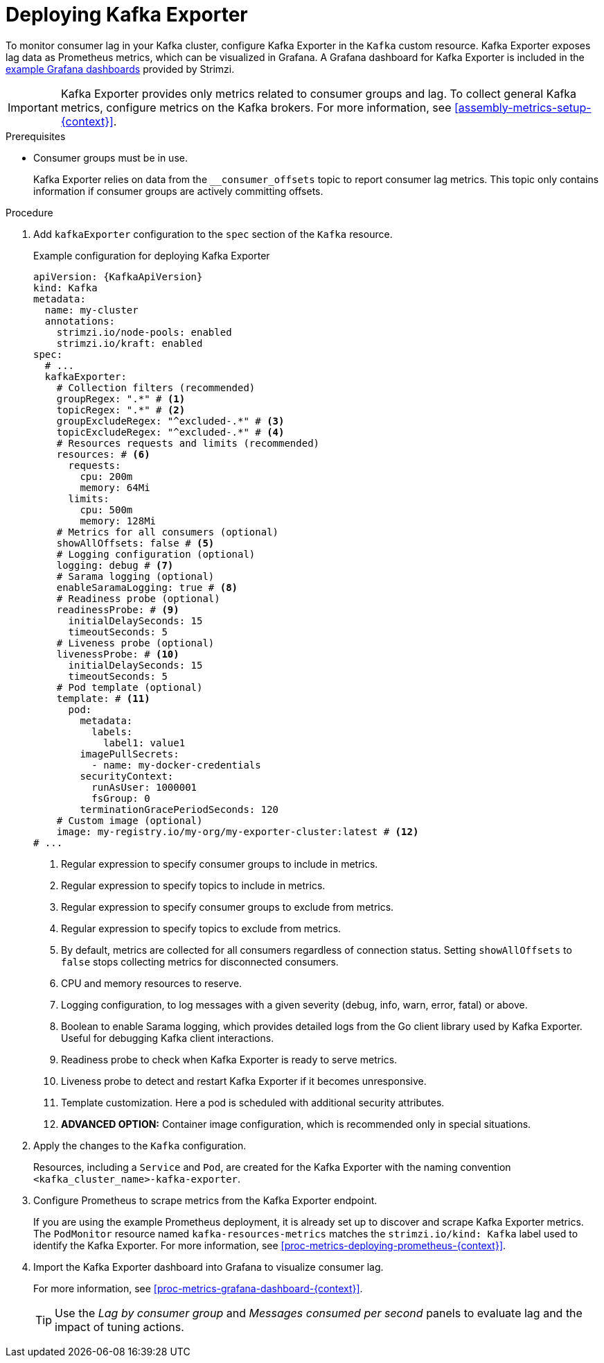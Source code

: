 // This assembly is included in the following assemblies:
//
// metrics/assembly-metrics.adoc

[id='proc-kafka-exporter-deploy-{context}']
=  Deploying Kafka Exporter

[role="_abstract"]
To monitor consumer lag in your Kafka cluster, configure Kafka Exporter in the `Kafka` custom resource.
Kafka Exporter exposes lag data as Prometheus metrics, which can be visualized in Grafana.
A Grafana dashboard for Kafka Exporter is included in the xref:ref-metrics-dashboards-{context}[example Grafana dashboards] provided by Strimzi.

IMPORTANT: Kafka Exporter provides only metrics related to consumer groups and lag.
To collect general Kafka metrics, configure metrics on the Kafka brokers.
For more information, see xref:assembly-metrics-setup-{context}[].

.Prerequisites

* Consumer groups must be in use.
+
Kafka Exporter relies on data from the `__consumer_offsets` topic to report consumer lag metrics.
This topic only contains information if consumer groups are actively committing offsets.

.Procedure

. Add `kafkaExporter` configuration to the `spec` section of the `Kafka` resource.
+
.Example configuration for deploying Kafka Exporter
[source,yaml,subs="attributes+"]
----
apiVersion: {KafkaApiVersion}
kind: Kafka
metadata:
  name: my-cluster
  annotations:
    strimzi.io/node-pools: enabled
    strimzi.io/kraft: enabled
spec:
  # ...
  kafkaExporter:
    # Collection filters (recommended)
    groupRegex: ".*" # <1>
    topicRegex: ".*" # <2>
    groupExcludeRegex: "^excluded-.*" # <3>
    topicExcludeRegex: "^excluded-.*" # <4>
    # Resources requests and limits (recommended)
    resources: # <6>
      requests:
        cpu: 200m
        memory: 64Mi
      limits:
        cpu: 500m
        memory: 128Mi
    # Metrics for all consumers (optional)
    showAllOffsets: false # <5>
    # Logging configuration (optional)    
    logging: debug # <7>
    # Sarama logging (optional)
    enableSaramaLogging: true # <8>
    # Readiness probe (optional)    
    readinessProbe: # <9>
      initialDelaySeconds: 15
      timeoutSeconds: 5
    # Liveness probe (optional)  
    livenessProbe: # <10>
      initialDelaySeconds: 15
      timeoutSeconds: 5
    # Pod template (optional)
    template: # <11>
      pod:
        metadata:
          labels:
            label1: value1
        imagePullSecrets:
          - name: my-docker-credentials
        securityContext:
          runAsUser: 1000001
          fsGroup: 0
        terminationGracePeriodSeconds: 120
    # Custom image (optional)
    image: my-registry.io/my-org/my-exporter-cluster:latest # <12>      
# ...
----
<1> Regular expression to specify consumer groups to include in metrics.
<2> Regular expression to specify topics to include in metrics.
<3> Regular expression to specify consumer groups to exclude from metrics.
<4> Regular expression to specify topics to exclude from metrics.
<5> By default, metrics are collected for all consumers regardless of connection status. Setting `showAllOffsets` to `false` stops collecting metrics for disconnected consumers.
<6> CPU and memory resources to reserve.
<7> Logging configuration, to log messages with a given severity (debug, info, warn, error, fatal) or above.
<8> Boolean to enable Sarama logging, which provides detailed logs from the Go client library used by Kafka Exporter. Useful for debugging Kafka client interactions.
<9> Readiness probe to check when Kafka Exporter is ready to serve metrics.
<10> Liveness probe to detect and restart Kafka Exporter if it becomes unresponsive.
<11> Template customization. Here a pod is scheduled with additional security attributes.
<12> **ADVANCED OPTION:** Container image configuration, which is recommended only in special situations.

. Apply the changes to the `Kafka` configuration.
+
Resources, including a `Service` and `Pod`, are created for the Kafka Exporter with the naming convention `<kafka_cluster_name>-kafka-exporter`.

. Configure Prometheus to scrape metrics from the Kafka Exporter endpoint.
+
If you are using the example Prometheus deployment, it is already set up to discover and scrape Kafka Exporter metrics.
The `PodMonitor` resource named `kafka-resources-metrics` matches the `strimzi.io/kind: Kafka` label used to identify the Kafka Exporter.
For more information, see xref:proc-metrics-deploying-prometheus-{context}[].

. Import the Kafka Exporter dashboard into Grafana to visualize consumer lag.
+
For more information, see xref:proc-metrics-grafana-dashboard-{context}[].
+
TIP: Use the _Lag by consumer group_ and _Messages consumed per second_ panels to evaluate lag and the impact of tuning actions.